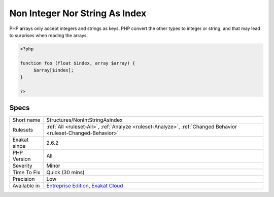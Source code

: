 .. _structures-nonintstringasindex:

.. _non-integer-nor-string-as-index:

Non Integer Nor String As Index
+++++++++++++++++++++++++++++++

.. meta\:\:
	:description:
		Non Integer Nor String As Index: Report usage of non-integer and non-string types as index in an array syntax.
	:twitter:card: summary_large_image
	:twitter:site: @exakat
	:twitter:title: Non Integer Nor String As Index
	:twitter:description: Non Integer Nor String As Index: Report usage of non-integer and non-string types as index in an array syntax
	:twitter:creator: @exakat
	:twitter:image:src: https://www.exakat.io/wp-content/uploads/2020/06/logo-exakat.png
	:og:image: https://www.exakat.io/wp-content/uploads/2020/06/logo-exakat.png
	:og:title: Non Integer Nor String As Index
	:og:type: article
	:og:description: Report usage of non-integer and non-string types as index in an array syntax
	:og:url: https://php-tips.readthedocs.io/en/latest/tips/Structures/NonIntStringAsIndex.html
	:og:locale: en
  Report usage of non-integer and non-string types as index in an array syntax.

PHP arrays only accept integers and strings as keys. PHP convert the other types to integer or string, and that may lead to surprises when reading the arrays.

.. code-block:: php
   
   <?php
   
   function foo (float $index, array $array) {
   	$array[$index];
   }
   
   ?>

Specs
_____

+--------------+-------------------------------------------------------------------------------------------------------------------------+
| Short name   | Structures/NonIntStringAsIndex                                                                                          |
+--------------+-------------------------------------------------------------------------------------------------------------------------+
| Rulesets     | :ref:`All <ruleset-All>`, :ref:`Analyze <ruleset-Analyze>`, :ref:`Changed Behavior <ruleset-Changed-Behavior>`          |
+--------------+-------------------------------------------------------------------------------------------------------------------------+
| Exakat since | 2.6.2                                                                                                                   |
+--------------+-------------------------------------------------------------------------------------------------------------------------+
| PHP Version  | All                                                                                                                     |
+--------------+-------------------------------------------------------------------------------------------------------------------------+
| Severity     | Minor                                                                                                                   |
+--------------+-------------------------------------------------------------------------------------------------------------------------+
| Time To Fix  | Quick (30 mins)                                                                                                         |
+--------------+-------------------------------------------------------------------------------------------------------------------------+
| Precision    | Low                                                                                                                     |
+--------------+-------------------------------------------------------------------------------------------------------------------------+
| Available in | `Entreprise Edition <https://www.exakat.io/entreprise-edition>`_, `Exakat Cloud <https://www.exakat.io/exakat-cloud/>`_ |
+--------------+-------------------------------------------------------------------------------------------------------------------------+


